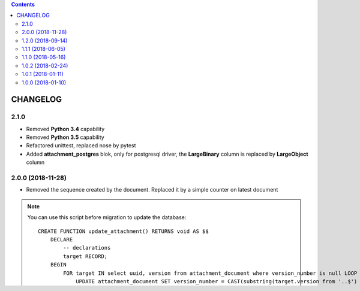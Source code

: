 .. This file is a part of the AnyBlok / Attachment project
..
..    Copyright (C) 2017 Jean-Sebastien SUZANNE <jssuzanne@anybox.fr>
..    Copyright (C) 2018 Jean-Sebastien SUZANNE <jssuzanne@anybox.fr>
..    Copyright (C) 2018 Jean-Sebastien SUZANNE <js.suzanne@gmail.com>
..    Copyright (C) 2020 Jean-Sebastien SUZANNE <js.suzanne@gmail.com>
..
.. This Source Code Form is subject to the terms of the Mozilla Public License,
.. v. 2.0. If a copy of the MPL was not distributed with this file,You can
.. obtain one at http://mozilla.org/MPL/2.0/.

.. contents::

CHANGELOG
=========

2.1.0
-----

* Removed **Python 3.4** capability
* Removed **Python 3.5** capability
* Refactored unittest, replaced nose by pytest
* Added **attachment_postgres** blok, only for postgresql driver,
  the **LargeBinary** column is replaced by **LargeObject** column

2.0.0 (2018-11-28)
------------------

* Removed the sequence created by the document. Replaced it by a simple counter on latest document

.. note::

    You can use this script before migration to update the database::

        CREATE FUNCTION update_attachment() RETURNS void AS $$
            DECLARE
                -- declarations
                target RECORD;
            BEGIN
                FOR target IN select uuid, version from attachment_document where version_number is null LOOP
                    UPDATE attachment_document SET version_number = CAST(substring(target.version from '..$') as Integer) WHERE uuid = target.uuid AND version = target.version;
                END LOOP;
            END;
        $$ LANGUAGE plpgsql;

        CREATE FUNCTION update_sequence() RETURNS void AS $$
            DECLARE
                -- declarations
                seq RECORD;
            BEGIN
                FOR seq IN select id, seq_name from system_sequence where code ilike 'Attachment.Document#%' LOOP
                    EXECUTE 'DROP SEQUENCE ' || quote_ident(seq.seq_name);
                    DELETE FROM system_sequence where id = seq.id;
                END LOOP;
            END;
        $$ LANGUAGE plpgsql;

        ALTER TABLE attachment_document DROP CONSTRAINT anyblok_pk_attachment_document;
        ALTER TABLE attachment_document ADD COLUMN version_number INTEGER;
        select update_attachment();
        select update_sequence();
        ALTER TABLE attachment_document ADD PRIMARY KEY (uuid, version_number);
        UPDATE system_blok SET installed_version = '2.0.0' WHERE name = 'attachment';
        DROP FUNCTION update_attachment();
        DROP FUNCTION update_sequence();


1.2.0 (2018-09-14)
------------------

* Allow to get another field to represent the file
* PR #4: Added a column name on the template to identify them easyly (@GohuHQ)
* PR #3: Fixed option name for wkhtmltopdf (@GohuHQ)

1.1.1 (2018-06-05)
------------------

* Fix the mixins come from **anyblok_mixins**

1.1.0 (2018-05-16)
------------------

* [ADD] add Mixin ``Mixin.LatestDocument`` and ``Mixin.VersionedDocument``
  to help the developer to get **latest_document** or **versioned_document**

1.0.2 (2018-02-24)
------------------

* [REF] Anyblok 0.17.0 changed setter to add application and application 
  groups, So I had to adapt the existing to use new setter

1.0.1 (2018-01-11)
------------------

* [FIX] ``Mixin.WkHtml2Pdf`` check also if the configuration changed for 
  **Template.check_if_file_must_be_generated**

1.0.0 (2018-01-10)
------------------

* [ADD] **attachment** blok: stock versionned file
* [ADD] **report** blok: create versionned file from template
* [ADD] **report-format** blok: template type
* [ADD] **wkhtml2pdf** blok: convert html to pdf in the template
